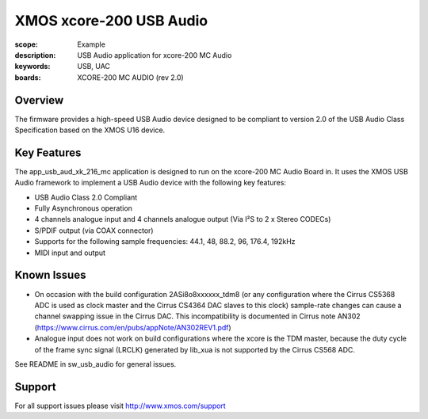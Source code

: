 XMOS xcore-200 USB Audio
========================

:scope: Example
:description: USB Audio application for xcore-200 MC Audio
:keywords: USB, UAC
:boards: XCORE-200 MC AUDIO (rev 2.0)

Overview
........

The firmware provides a high-speed USB Audio device designed to be compliant to version 2.0 of the USB Audio Class Specification based on the XMOS U16 device.

Key Features
............

The app_usb_aud_xk_216_mc application is designed to run on the xcore-200 MC Audio Board in.
It uses the XMOS USB Audio framework to implement a USB Audio device with the following key features:

- USB Audio Class 2.0 Compliant

- Fully Asynchronous operation

- 4 channels analogue input and 4 channels analogue output (Via I²S to 2 x Stereo CODECs)

- S/PDIF output (via COAX connector)

- Supports for the following sample frequencies: 44.1, 48, 88.2, 96, 176.4, 192kHz

- MIDI input and output

Known Issues
............

- On occasion with the build configuration 2ASi8o8xxxxxx_tdm8 (or any configuration where the Cirrus CS5368 ADC is used as clock master and the Cirrus CS4364 DAC slaves to this clock) sample-rate changes can cause a channel swapping issue in the Cirrus DAC. This incompatibility is documented in Cirrus note AN302 (https://www.cirrus.com/en/pubs/appNote/AN302REV1.pdf)

- Analogue input does not work on build configurations where the xcore is the TDM master, because the duty cycle of the frame sync signal (LRCLK) generated by lib_xua is not supported by the Cirrus CS568 ADC.

See README in sw_usb_audio for general issues.

Support
.......

For all support issues please visit http://www.xmos.com/support


